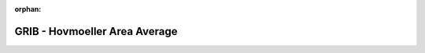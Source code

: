 
:orphan:

.. only:: html

    .. note::
        :class: sphx-glr-download-link-note

        Click :download:`here </gallery/hovmoeller_area.py>` to download the full example code
    .. rst-class:: sphx-glr-example-title

    .. _gallery_hovmoeller_area:

GRIB - Hovmoeller Area Average
================================

.. image:: /_static/gallery/hovmoeller_area.png
    :alt: GRIB - Hovmoeller Area Average
    :class: sphx-glr-single-img

.. mv-include-code:: /gallery/hovmoeller_area.py

